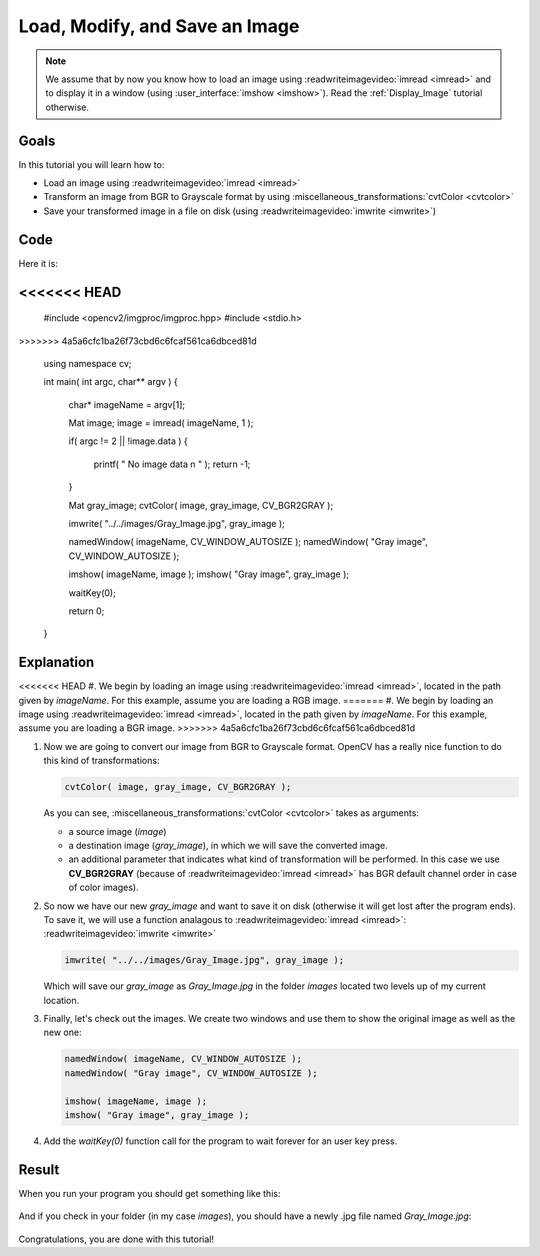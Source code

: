 .. _Load_Save_Image:

Load, Modify, and Save an Image
*******************************

.. note::

   We assume that by now you know how to load an image using :readwriteimagevideo:`imread <imread>` and to display it in a window (using :user_interface:`imshow <imshow>`). Read the :ref:`Display_Image` tutorial otherwise.

Goals
======

In this tutorial you will learn how to:

.. container:: enumeratevisibleitemswithsquare

   * Load an image using :readwriteimagevideo:`imread <imread>`
   * Transform an image from BGR to Grayscale format by using :miscellaneous_transformations:`cvtColor <cvtcolor>`
   * Save your transformed image in a file on disk (using :readwriteimagevideo:`imwrite <imwrite>`)

Code
======

Here it is:

.. code-block:: cpp
   :linenos:

   #include <cv.h>
   #include <highgui.h>
<<<<<<< HEAD
=======
   #include <opencv2/imgproc/imgproc.hpp>
   #include <stdio.h>
>>>>>>> 4a5a6cfc1ba26f73cbd6c6fcaf561ca6dbced81d

   using namespace cv;

   int main( int argc, char** argv )
   {
    char* imageName = argv[1];

    Mat image;
    image = imread( imageName, 1 );

    if( argc != 2 || !image.data )
    {
      printf( " No image data \n " );
      return -1;
    }

    Mat gray_image;
    cvtColor( image, gray_image, CV_BGR2GRAY );

    imwrite( "../../images/Gray_Image.jpg", gray_image );

    namedWindow( imageName, CV_WINDOW_AUTOSIZE );
    namedWindow( "Gray image", CV_WINDOW_AUTOSIZE );

    imshow( imageName, image );
    imshow( "Gray image", gray_image );

    waitKey(0);

    return 0;
   }

Explanation
============

<<<<<<< HEAD
#. We begin by loading an image using :readwriteimagevideo:`imread <imread>`, located in the path given by *imageName*. For this example, assume you are loading a RGB image.
=======
#. We begin by loading an image using :readwriteimagevideo:`imread <imread>`, located in the path given by *imageName*. For this example, assume you are loading a BGR image.
>>>>>>> 4a5a6cfc1ba26f73cbd6c6fcaf561ca6dbced81d

#. Now we are going to convert our image from BGR to Grayscale format. OpenCV has a really nice function to do this kind of transformations:

   .. code-block:: cpp

      cvtColor( image, gray_image, CV_BGR2GRAY );

   As you can see, :miscellaneous_transformations:`cvtColor <cvtcolor>` takes as arguments:

   .. container:: enumeratevisibleitemswithsquare

      * a source image (*image*)
      * a destination image (*gray_image*), in which we will save the converted image.
      * an additional parameter that indicates what kind of transformation will be performed. In this case we use **CV_BGR2GRAY** (because of :readwriteimagevideo:`imread <imread>` has BGR default channel order in case of color images).

#. So now we have our new *gray_image* and want to save it on disk (otherwise it will get lost after the program ends). To save it, we will use a function analagous to :readwriteimagevideo:`imread <imread>`: :readwriteimagevideo:`imwrite <imwrite>`

   .. code-block:: cpp

      imwrite( "../../images/Gray_Image.jpg", gray_image );

   Which will save our *gray_image* as *Gray_Image.jpg* in the folder *images* located two levels up of my current location.

#. Finally, let's check out the images. We create two windows and use them to show the original image as well as the new one:

   .. code-block:: cpp

      namedWindow( imageName, CV_WINDOW_AUTOSIZE );
      namedWindow( "Gray image", CV_WINDOW_AUTOSIZE );

      imshow( imageName, image );
      imshow( "Gray image", gray_image );

#. Add the *waitKey(0)* function call for the program to wait forever for an user key press.


Result
=======

When you run your program you should get something like this:

 .. image:: images/Load_Save_Image_Result_1.jpg
    :alt: Load Save Image Result 1
    :align: center

And if you check in your folder (in my case *images*), you should have a newly .jpg file named *Gray_Image.jpg*:

 .. image:: images/Load_Save_Image_Result_2.jpg
    :alt: Load Save Image Result 2
    :align: center

Congratulations, you are done with this tutorial!
